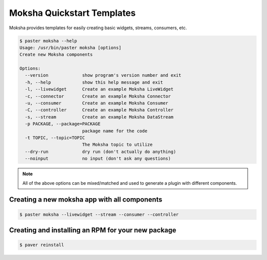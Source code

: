 ===========================
Moksha Quickstart Templates
===========================

Moksha provides templates for easily creating basic widgets, streams,
consumers, etc.

.. code-block:: bash

   $ paster moksha --help
   Usage: /usr/bin/paster moksha [options]
   Create new Moksha components

   Options:
     --version             show program's version number and exit
     -h, --help            show this help message and exit
     -l, --livewidget      Create an example Moksha LiveWidget
     -c, --connector       Create an example Moksha Connector
     -u, --consumer        Create an example Moksha Consumer
     -C, --controller      Create an example Moksha Controller
     -s, --stream          Create an example Moksha DataStream
     -p PACKAGE, --package=PACKAGE
                           package name for the code
     -t TOPIC, --topic=TOPIC
                           The Moksha topic to utilize
     --dry-run             dry run (don't actually do anything)
     --noinput             no input (don't ask any questions)

.. note::

   All of the above options can be mixed/matched and used to generate a
   plugin with different components.


Creating a new moksha app with all components
---------------------------------------------

.. code-block:: bash

   $ paster moksha --livewidget --stream --consumer --controller


Creating and installing an RPM for your new package
---------------------------------------------------

.. code-block:: bash

   $ paver reinstall

